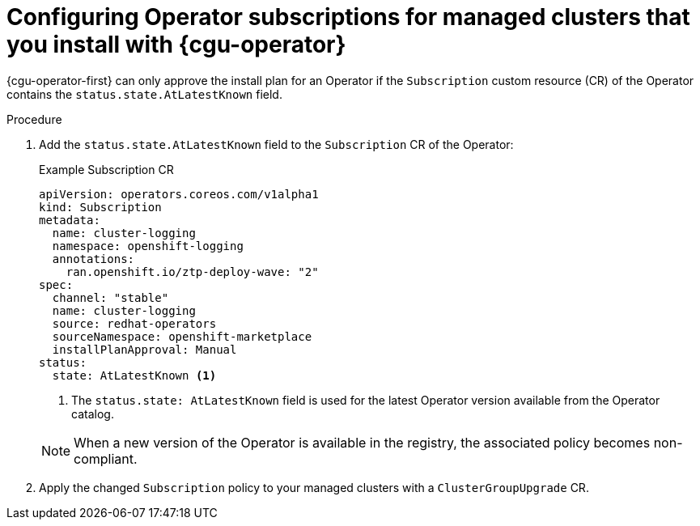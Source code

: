 // Module included in the following assemblies:
// Epic CNF-2600 (CNF-2133) (4.10), Story TELCODOCS-285
// * scalability_and_performance/cnf-talm-for-cluster-upgrades.adoc

:_mod-docs-content-type: PROCEDURE
[id="talo-about-subscription-crs_{context}"]
= Configuring Operator subscriptions for managed clusters that you install with {cgu-operator}

{cgu-operator-first} can only approve the install plan for an Operator if the `Subscription` custom resource (CR) of the Operator contains the `status.state.AtLatestKnown` field.

.Procedure

. Add the `status.state.AtLatestKnown` field to the `Subscription` CR of the Operator:
+
.Example Subscription CR
[source,yaml]
----
apiVersion: operators.coreos.com/v1alpha1
kind: Subscription
metadata:
  name: cluster-logging
  namespace: openshift-logging
  annotations:
    ran.openshift.io/ztp-deploy-wave: "2"
spec:
  channel: "stable"
  name: cluster-logging
  source: redhat-operators
  sourceNamespace: openshift-marketplace
  installPlanApproval: Manual
status:
  state: AtLatestKnown <1>
----
<1> The `status.state: AtLatestKnown` field is used for the latest Operator version available from the Operator catalog.

+
[NOTE]
====
When a new version of the Operator is available in the registry, the associated policy becomes non-compliant.
====

+
. Apply the changed `Subscription` policy to your managed clusters with a `ClusterGroupUpgrade` CR.